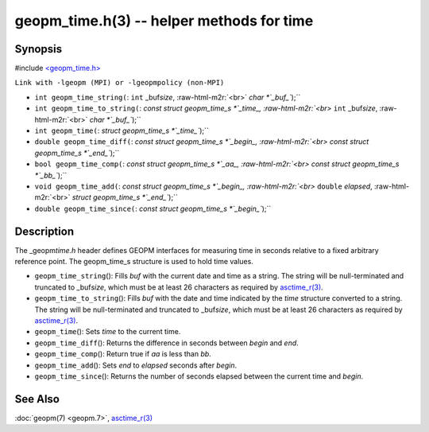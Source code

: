 .. role:: raw-html-m2r(raw)
   :format: html


geopm_time.h(3) -- helper methods for time
==========================================






Synopsis
--------

#include `<geopm_time.h> <https://github.com/geopm/geopm/blob/dev/service/src/geopm_time.h>`_

``Link with -lgeopm (MPI) or -lgeopmpolicy (non-MPI)``


* 
  ``int geopm_time_string(``\ :
  ``int`` _buf\ *size*\ , :raw-html-m2r:`<br>`
  `char *`_buf_\ ``);``

* 
  ``int geopm_time_to_string(``\ :
  `const struct geopm_time_s *`_time_, :raw-html-m2r:`<br>`
  ``int`` _buf\ *size*\ , :raw-html-m2r:`<br>`
  `char *`_buf_\ ``);``

* 
  ``int geopm_time(``\ :
  `struct geopm_time_s *`_time_\ ``);``

* 
  ``double geopm_time_diff(``\ :
  `const struct geopm_time_s *`_begin_, :raw-html-m2r:`<br>`
  `const struct geopm_time_s *`_end_\ ``);``

* 
  ``bool geopm_time_comp(``\ :
  `const struct geopm_time_s *`_aa_, :raw-html-m2r:`<br>`
  `const struct geopm_time_s *`_bb_\ ``);``

* 
  ``void geopm_time_add(``\ :
  `const struct geopm_time_s *`_begin_, :raw-html-m2r:`<br>`
  ``double`` *elapsed*\ , :raw-html-m2r:`<br>`
  `struct geopm_time_s *`_end_\ ``);``

* 
  ``double geopm_time_since(``\ :
  `const struct geopm_time_s *`_begin_\ ``);``

Description
-----------

The _geopm\ *time.h* header defines GEOPM interfaces for measuring time
in seconds relative to a fixed arbitrary reference point. The geopm_time_s
structure is used to hold time values.


* 
  ``geopm_time_string``\ ():
  Fills *buf* with the current date and time as a string.  The
  string will be null-terminated and truncated to _buf\ *size*\ , which
  must be at least 26 characters as required by `asctime_r(3) <https://man7.org/linux/man-pages/man3/asctime_r.3.html>`_.

* 
  ``geopm_time_to_string``\ ():
  Fills *buf* with the date and time indicated by the *time*
  structure converted to a string.  The string will be
  null-terminated and truncated to _buf\ *size*\ , which must be at
  least 26 characters as required by `asctime_r(3) <https://man7.org/linux/man-pages/man3/asctime_r.3.html>`_.

* 
  ``geopm_time``\ ():
  Sets *time* to the current time.

* 
  ``geopm_time_diff``\ ():
  Returns the difference in seconds between *begin* and *end*.

* 
  ``geopm_time_comp``\ ():
  Return true if *aa* is less than *bb*.

* 
  ``geopm_time_add``\ ():
  Sets *end* to *elapsed* seconds after *begin*.

* 
  ``geopm_time_since``\ ():
  Returns the number of seconds elapsed between the current time and *begin*.

See Also
--------

:doc:`geopm(7) <geopm.7>`\ ,
`asctime_r(3) <https://man7.org/linux/man-pages/man3/asctime_r.3.html>`_
